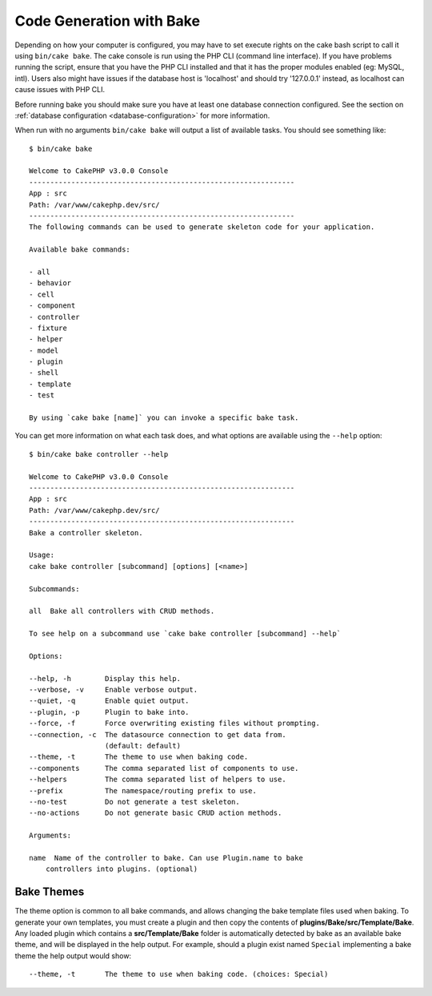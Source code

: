 Code Generation with Bake
#########################

Depending on how your computer is configured, you may have to set
execute rights on the cake bash script to call it using ``bin/cake
bake``. The cake console is run using the PHP CLI (command line
interface). If you have problems running the script, ensure that
you have the PHP CLI installed and that it has the proper modules
enabled (eg: MySQL, intl). Users also might have issues if the
database host is 'localhost' and should try '127.0.0.1' instead, as localhost
can cause issues with PHP CLI.

Before running bake you should make sure you have at least one database
connection configured. See the section on :ref:`database configuration
<database-configuration>` for more information.

When run with no arguments ``bin/cake bake`` will output a list of available
tasks. You should see something like::

    $ bin/cake bake

    Welcome to CakePHP v3.0.0 Console
    ---------------------------------------------------------------
    App : src
    Path: /var/www/cakephp.dev/src/
    ---------------------------------------------------------------
    The following commands can be used to generate skeleton code for your application.

    Available bake commands:

    - all
    - behavior
    - cell
    - component
    - controller
    - fixture
    - helper
    - model
    - plugin
    - shell
    - template
    - test

    By using `cake bake [name]` you can invoke a specific bake task.

You can get more information on what each task does, and what options are
available using the ``--help`` option::

    $ bin/cake bake controller --help

    Welcome to CakePHP v3.0.0 Console
    ---------------------------------------------------------------
    App : src
    Path: /var/www/cakephp.dev/src/
    ---------------------------------------------------------------
    Bake a controller skeleton.

    Usage:
    cake bake controller [subcommand] [options] [<name>]

    Subcommands:

    all  Bake all controllers with CRUD methods.

    To see help on a subcommand use `cake bake controller [subcommand] --help`

    Options:

    --help, -h        Display this help.
    --verbose, -v     Enable verbose output.
    --quiet, -q       Enable quiet output.
    --plugin, -p      Plugin to bake into.
    --force, -f       Force overwriting existing files without prompting.
    --connection, -c  The datasource connection to get data from.
                      (default: default)
    --theme, -t       The theme to use when baking code.
    --components      The comma separated list of components to use.
    --helpers         The comma separated list of helpers to use.
    --prefix          The namespace/routing prefix to use.
    --no-test         Do not generate a test skeleton.
    --no-actions      Do not generate basic CRUD action methods.

    Arguments:

    name  Name of the controller to bake. Can use Plugin.name to bake
        controllers into plugins. (optional)

Bake Themes
===========

The theme option is common to all bake commands, and allows changing the bake
template files used when baking. To generate your own templates, you must create
a plugin and then copy the contents of **plugins/Bake/src/Template/Bake**.
Any loaded plugin which contains a **src/Template/Bake** folder is automatically
detected by bake as an available bake theme, and will be displayed in the help
output. For example, should a plugin exist named ``Special`` implementing a bake
theme the help output would show::

    --theme, -t       The theme to use when baking code. (choices: Special)

.. meta::
    :title lang=en: Code Generation with Bake
    :keywords lang=en: command line interface,functional application,database,database configuration,bash script,basic ingredients,project,model,path path,code generation,scaffolding,windows users,configuration file,few minutes,config,iew,shell,models,running,mysql
